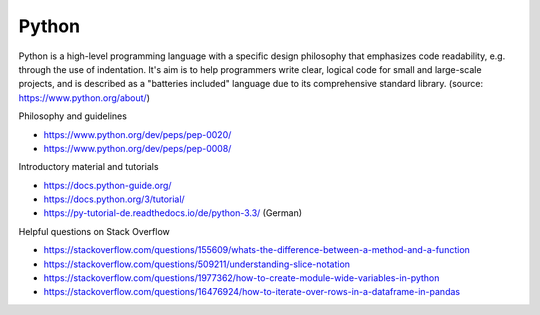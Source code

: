 Python
------

Python is a high-level programming language with a specific design philosophy that emphasizes code readability, e.g. through the use of indentation. It's aim is to help programmers write clear, logical code for small and large-scale projects, and is described as a "batteries included" language due to its comprehensive standard library. (source: https://www.python.org/about/)

Philosophy and guidelines

- https://www.python.org/dev/peps/pep-0020/
- https://www.python.org/dev/peps/pep-0008/

Introductory material and tutorials

- https://docs.python-guide.org/
- https://docs.python.org/3/tutorial/
- https://py-tutorial-de.readthedocs.io/de/python-3.3/ (German)

Helpful questions on Stack Overflow

- https://stackoverflow.com/questions/155609/whats-the-difference-between-a-method-and-a-function
- https://stackoverflow.com/questions/509211/understanding-slice-notation
- https://stackoverflow.com/questions/1977362/how-to-create-module-wide-variables-in-python
- https://stackoverflow.com/questions/16476924/how-to-iterate-over-rows-in-a-dataframe-in-pandas

